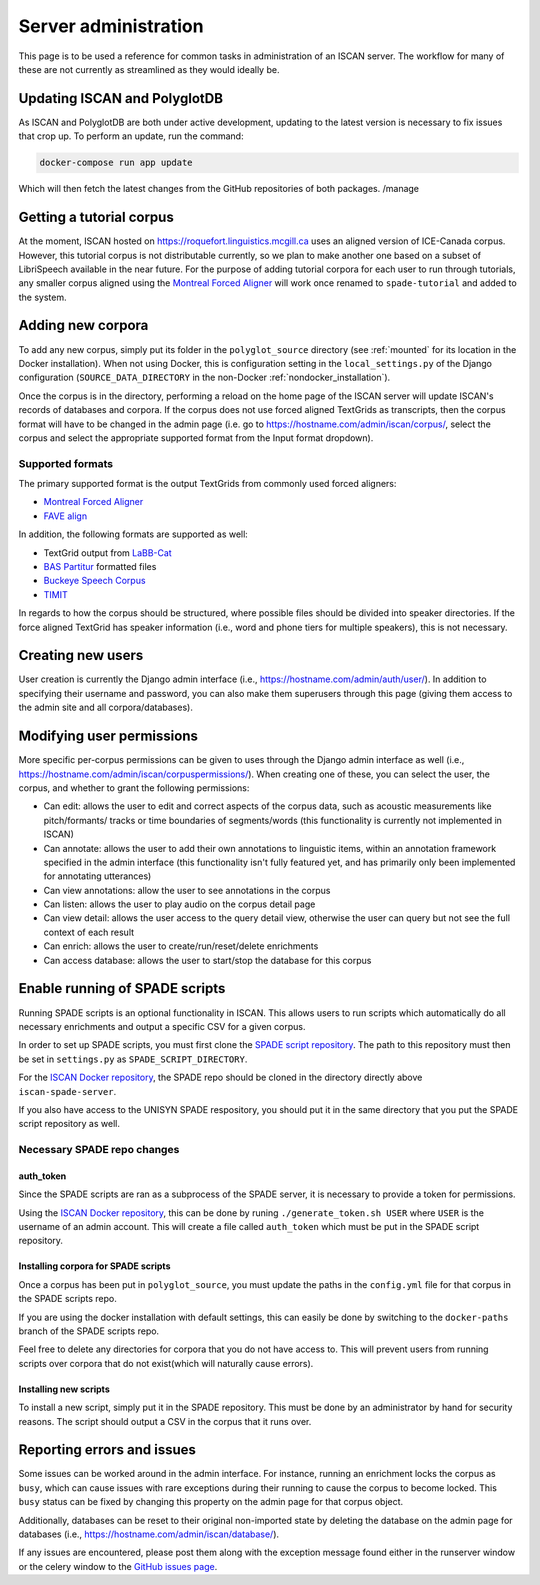 
.. _Montreal Forced Aligner: https://montreal-forced-aligner.readthedocs.io/en/latest/

.. _FAVE align: https://github.com/JoFrhwld/FAVE/wiki/FAVE-align

.. _LaBB-CAT: http://labbcat.sourceforge.net/

.. _BAS Partitur: http://www.bas.uni-muenchen.de/forschung/publikationen/Granada-98-Partitur.pdf

.. _Buckeye Speech Corpus: https://buckeyecorpus.osu.edu/

.. _TIMIT: https://catalog.ldc.upenn.edu/LDC93S1

.. _GitHub issues page: https://github.com/MontrealCorpusTools/iscan-server/issues

.. _ISCAN Docker repository: https://github.com/MontrealCorpusTools/iscan-server/issues

.. _SPADE script repository: https://github.com/MontrealCorpusTools/SPADE

.. _administration :

*********************
Server administration
*********************

This page is to be used a reference for common tasks in administration of an ISCAN server.  The workflow for many of these
are not currently as streamlined as they would ideally be.

Updating ISCAN and PolyglotDB
=============================

As ISCAN and PolyglotDB are both under active development, updating to the latest version is necessary to fix issues that
crop up.  To perform an update, run the command:

.. code-block:: bash

   docker-compose run app update

Which will then fetch the latest changes from the GitHub repositories of both packages.
/manage

Getting a tutorial corpus
=========================

At the moment, ISCAN hosted on https://roquefort.linguistics.mcgill.ca uses an aligned version of ICE-Canada corpus.
However, this tutorial corpus is not distributable currently, so we plan to make another one based on a subset of LibriSpeech
available in the near future.  For the purpose of adding tutorial corpora for each user to run through tutorials, any
smaller corpus aligned using the `Montreal Forced Aligner`_ will work once renamed to ``spade-tutorial`` and added to
the system.

Adding new corpora
==================

To add any new corpus, simply put its folder in the ``polyglot_source`` directory (see :ref:`mounted` for its location
in the Docker installation). When not using Docker, this is configuration setting in the ``local_settings.py`` of the Django
configuration (``SOURCE_DATA_DIRECTORY`` in the non-Docker :ref:`nondocker_installation`).


Once the corpus is in the directory, performing a reload on the home page of the ISCAN server will update ISCAN's records
of databases and corpora.  If the corpus does not use forced aligned TextGrids as transcripts, then the corpus format will
have to be changed in the admin page (i.e. go to https://hostname.com/admin/iscan/corpus/, select the corpus and select
the appropriate supported format from the Input format dropdown).


Supported formats
-----------------

The primary supported format is the output TextGrids from commonly used forced aligners:

- `Montreal Forced Aligner`_
- `FAVE align`_

In addition, the following formats are supported as well:

- TextGrid output from `LaBB-Cat`_
- `BAS Partitur`_ formatted files
- `Buckeye Speech Corpus`_
- `TIMIT`_

In regards to how the corpus should be structured, where possible files should be divided into speaker directories.
If the force aligned TextGrid has speaker information (i.e., word and phone tiers for multiple speakers), this is not
necessary.


Creating new users
==================

User creation is currently the Django admin interface (i.e., https://hostname.com/admin/auth/user/).  In addition to
specifying their username and password, you can also make them superusers through this page (giving them access to the admin
site and all corpora/databases).

Modifying user permissions
==========================

More specific per-corpus permissions can be given to uses through the Django admin interface as well (i.e.,
https://hostname.com/admin/iscan/corpuspermissions/).  When creating one of these, you can select the user, the corpus,
and whether to grant the following permissions:

- Can edit: allows the user to edit and correct aspects of the corpus data, such as acoustic measurements like pitch/formants/
  tracks or time boundaries of segments/words (this functionality is currently not implemented in ISCAN)
- Can annotate: allows the user to add their own annotations to linguistic items, within an annotation framework specified
  in the admin interface (this functionality isn't fully featured yet, and has primarily only been implemented for annotating
  utterances)
- Can view annotations: allow the user to see annotations in the corpus
- Can listen: allows the user to play audio on the corpus detail page
- Can view detail: allows the user access to the query detail view, otherwise the user can query but not see the full
  context of each result
- Can enrich: allows the user to create/run/reset/delete enrichments
- Can access database: allows the user to start/stop the database for this corpus

Enable running of SPADE scripts
===============================

Running SPADE scripts is an optional functionality in ISCAN. 
This allows users to run scripts which automatically do all necessary enrichments and output a specific CSV for a given corpus.

In order to set up SPADE scripts, you must first clone the `SPADE script repository`_.
The path to this repository must then be set in ``settings.py`` as ``SPADE_SCRIPT_DIRECTORY``.

For the `ISCAN Docker repository`_, the SPADE repo should be cloned in the directory directly above ``iscan-spade-server``.

If you also have access to the UNISYN SPADE respository, you should put it in the same directory that you put the SPADE script repository as well. 

Necessary SPADE repo changes
----------------------------

auth_token
~~~~~~~~~~

Since the SPADE scripts are ran as a subprocess of the SPADE server, it is necessary to provide a token for permissions.

Using the `ISCAN Docker repository`_, this can be done by runing ``./generate_token.sh USER`` where ``USER`` is the username of an admin account.
This will create a file called ``auth_token`` which must be put in the SPADE script repository.

Installing corpora for SPADE scripts
~~~~~~~~~~~~~~~~~~~~~~~~~~~~~~~~~~~~

Once a corpus has been put in ``polyglot_source``, you must update the paths in the ``config.yml`` file for that corpus in the SPADE scripts repo.

If you are using the docker installation with default settings, this can easily be done by switching to the ``docker-paths`` branch of the SPADE scripts repo.

Feel free to delete any directories for corpora that you do not have access to.
This will prevent users from running scripts over corpora that do not exist(which will naturally cause errors).

Installing new scripts
~~~~~~~~~~~~~~~~~~~~~~

To install a new script, simply put it in the SPADE repository.
This must be done by an administrator by hand for security reasons.
The script should output a CSV in the corpus that it runs over.

Reporting errors and issues
===========================

Some issues can be worked around in the admin interface.  For instance, running an enrichment locks the corpus as ``busy``,
which can cause issues with rare exceptions during their running to cause the corpus to become locked.  This ``busy`` status
can be fixed by changing this property on the admin page for that corpus object.

Additionally, databases can be reset to their original non-imported state by deleting the database on the admin page for
databases (i.e., https://hostname.com/admin/iscan/database/).

If any issues are encountered, please post them along with the exception message found either in the runserver window
or the celery window to the `GitHub issues page`_.

